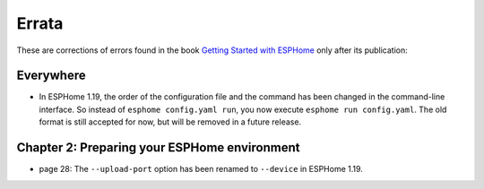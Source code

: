######
Errata
######

These are corrections of errors found in the book `Getting Started with ESPHome <https://koen.vervloesem.eu/books/getting-started-with-esphome/>`_ only after its publication:

**********
Everywhere
**********

* In ESPHome 1.19, the order of the configuration file and the command has been changed in the command-line interface. So instead of ``esphome config.yaml run``, you now execute ``esphome run config.yaml``. The old format is still accepted for now, but will be removed in a future release.

*********************************************
Chapter 2: Preparing your ESPHome environment
*********************************************

* page 28: The ``--upload-port`` option has been renamed to ``--device`` in ESPHome 1.19.

